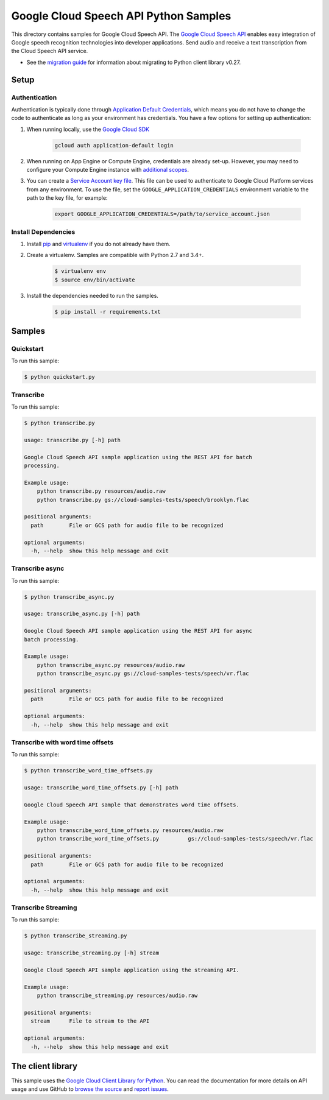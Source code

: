 .. This file is automatically generated. Do not edit this file directly.

Google Cloud Speech API Python Samples
===============================================================================

This directory contains samples for Google Cloud Speech API. The `Google Cloud Speech API`_ enables easy integration of Google speech recognition technologies into developer applications. Send audio and receive a text transcription from the Cloud Speech API service.

- See the `migration guide`_ for information about migrating to Python client library v0.27.

.. _migration guide: https://cloud.google.com/speech/docs/python-client-migration




.. _Google Cloud Speech API: https://cloud.google.com/speech/docs/ 

Setup
-------------------------------------------------------------------------------


Authentication
++++++++++++++

Authentication is typically done through `Application Default Credentials`_,
which means you do not have to change the code to authenticate as long as
your environment has credentials. You have a few options for setting up
authentication:

#. When running locally, use the `Google Cloud SDK`_

    .. code-block:: bash

        gcloud auth application-default login


#. When running on App Engine or Compute Engine, credentials are already
   set-up. However, you may need to configure your Compute Engine instance
   with `additional scopes`_.

#. You can create a `Service Account key file`_. This file can be used to
   authenticate to Google Cloud Platform services from any environment. To use
   the file, set the ``GOOGLE_APPLICATION_CREDENTIALS`` environment variable to
   the path to the key file, for example:

    .. code-block:: bash

        export GOOGLE_APPLICATION_CREDENTIALS=/path/to/service_account.json

.. _Application Default Credentials: https://cloud.google.com/docs/authentication#getting_credentials_for_server-centric_flow
.. _additional scopes: https://cloud.google.com/compute/docs/authentication#using
.. _Service Account key file: https://developers.google.com/identity/protocols/OAuth2ServiceAccount#creatinganaccount

Install Dependencies
++++++++++++++++++++

#. Install `pip`_ and `virtualenv`_ if you do not already have them.

#. Create a virtualenv. Samples are compatible with Python 2.7 and 3.4+.

    .. code-block:: bash

        $ virtualenv env
        $ source env/bin/activate

#. Install the dependencies needed to run the samples.

    .. code-block:: bash

        $ pip install -r requirements.txt

.. _pip: https://pip.pypa.io/
.. _virtualenv: https://virtualenv.pypa.io/

Samples
-------------------------------------------------------------------------------

Quickstart
+++++++++++++++++++++++++++++++++++++++++++++++++++++++++++++++++++++++++++++++



To run this sample:

.. code-block:: bash

    $ python quickstart.py


Transcribe
+++++++++++++++++++++++++++++++++++++++++++++++++++++++++++++++++++++++++++++++



To run this sample:

.. code-block:: bash

    $ python transcribe.py

    usage: transcribe.py [-h] path
    
    Google Cloud Speech API sample application using the REST API for batch
    processing.
    
    Example usage:
        python transcribe.py resources/audio.raw
        python transcribe.py gs://cloud-samples-tests/speech/brooklyn.flac
    
    positional arguments:
      path        File or GCS path for audio file to be recognized
    
    optional arguments:
      -h, --help  show this help message and exit


Transcribe async
+++++++++++++++++++++++++++++++++++++++++++++++++++++++++++++++++++++++++++++++



To run this sample:

.. code-block:: bash

    $ python transcribe_async.py

    usage: transcribe_async.py [-h] path
    
    Google Cloud Speech API sample application using the REST API for async
    batch processing.
    
    Example usage:
        python transcribe_async.py resources/audio.raw
        python transcribe_async.py gs://cloud-samples-tests/speech/vr.flac
    
    positional arguments:
      path        File or GCS path for audio file to be recognized
    
    optional arguments:
      -h, --help  show this help message and exit


Transcribe with word time offsets
+++++++++++++++++++++++++++++++++++++++++++++++++++++++++++++++++++++++++++++++



To run this sample:

.. code-block:: bash

    $ python transcribe_word_time_offsets.py

    usage: transcribe_word_time_offsets.py [-h] path
    
    Google Cloud Speech API sample that demonstrates word time offsets.
    
    Example usage:
        python transcribe_word_time_offsets.py resources/audio.raw
        python transcribe_word_time_offsets.py         gs://cloud-samples-tests/speech/vr.flac
    
    positional arguments:
      path        File or GCS path for audio file to be recognized
    
    optional arguments:
      -h, --help  show this help message and exit


Transcribe Streaming
+++++++++++++++++++++++++++++++++++++++++++++++++++++++++++++++++++++++++++++++



To run this sample:

.. code-block:: bash

    $ python transcribe_streaming.py

    usage: transcribe_streaming.py [-h] stream
    
    Google Cloud Speech API sample application using the streaming API.
    
    Example usage:
        python transcribe_streaming.py resources/audio.raw
    
    positional arguments:
      stream      File to stream to the API
    
    optional arguments:
      -h, --help  show this help message and exit




The client library
-------------------------------------------------------------------------------

This sample uses the `Google Cloud Client Library for Python`_.
You can read the documentation for more details on API usage and use GitHub
to `browse the source`_ and  `report issues`_.

.. _Google Cloud Client Library for Python:
    https://googlecloudplatform.github.io/google-cloud-python/
.. _browse the source:
    https://github.com/GoogleCloudPlatform/google-cloud-python
.. _report issues:
    https://github.com/GoogleCloudPlatform/google-cloud-python/issues


.. _Google Cloud SDK: https://cloud.google.com/sdk/